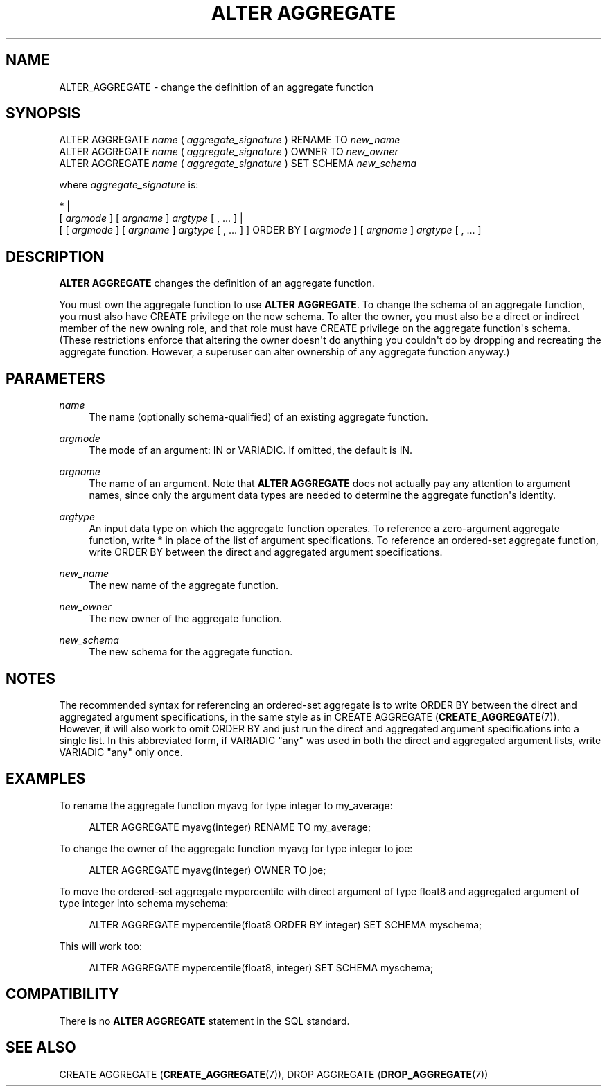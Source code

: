 '\" t
.\"     Title: ALTER AGGREGATE
.\"    Author: The PostgreSQL Global Development Group
.\" Generator: DocBook XSL Stylesheets v1.78.1 <http://docbook.sf.net/>
.\"      Date: 2016
.\"    Manual: PostgreSQL 9.4.6 Documentation
.\"    Source: PostgreSQL 9.4.6
.\"  Language: English
.\"
.TH "ALTER AGGREGATE" "7" "2016" "PostgreSQL 9.4.6" "PostgreSQL 9.4.6 Documentation"
.\" -----------------------------------------------------------------
.\" * Define some portability stuff
.\" -----------------------------------------------------------------
.\" ~~~~~~~~~~~~~~~~~~~~~~~~~~~~~~~~~~~~~~~~~~~~~~~~~~~~~~~~~~~~~~~~~
.\" http://bugs.debian.org/507673
.\" http://lists.gnu.org/archive/html/groff/2009-02/msg00013.html
.\" ~~~~~~~~~~~~~~~~~~~~~~~~~~~~~~~~~~~~~~~~~~~~~~~~~~~~~~~~~~~~~~~~~
.ie \n(.g .ds Aq \(aq
.el       .ds Aq '
.\" -----------------------------------------------------------------
.\" * set default formatting
.\" -----------------------------------------------------------------
.\" disable hyphenation
.nh
.\" disable justification (adjust text to left margin only)
.ad l
.\" -----------------------------------------------------------------
.\" * MAIN CONTENT STARTS HERE *
.\" -----------------------------------------------------------------
.SH "NAME"
ALTER_AGGREGATE \- change the definition of an aggregate function
.SH "SYNOPSIS"
.sp
.nf
ALTER AGGREGATE \fIname\fR ( \fIaggregate_signature\fR ) RENAME TO \fInew_name\fR
ALTER AGGREGATE \fIname\fR ( \fIaggregate_signature\fR ) OWNER TO \fInew_owner\fR
ALTER AGGREGATE \fIname\fR ( \fIaggregate_signature\fR ) SET SCHEMA \fInew_schema\fR

where \fIaggregate_signature\fR is:

* |
[ \fIargmode\fR ] [ \fIargname\fR ] \fIargtype\fR [ , \&.\&.\&. ] |
[ [ \fIargmode\fR ] [ \fIargname\fR ] \fIargtype\fR [ , \&.\&.\&. ] ] ORDER BY [ \fIargmode\fR ] [ \fIargname\fR ] \fIargtype\fR [ , \&.\&.\&. ]
.fi
.SH "DESCRIPTION"
.PP
\fBALTER AGGREGATE\fR
changes the definition of an aggregate function\&.
.PP
You must own the aggregate function to use
\fBALTER AGGREGATE\fR\&. To change the schema of an aggregate function, you must also have
CREATE
privilege on the new schema\&. To alter the owner, you must also be a direct or indirect member of the new owning role, and that role must have
CREATE
privilege on the aggregate function\*(Aqs schema\&. (These restrictions enforce that altering the owner doesn\*(Aqt do anything you couldn\*(Aqt do by dropping and recreating the aggregate function\&. However, a superuser can alter ownership of any aggregate function anyway\&.)
.SH "PARAMETERS"
.PP
\fIname\fR
.RS 4
The name (optionally schema\-qualified) of an existing aggregate function\&.
.RE
.PP
\fIargmode\fR
.RS 4
The mode of an argument:
IN
or
VARIADIC\&. If omitted, the default is
IN\&.
.RE
.PP
\fIargname\fR
.RS 4
The name of an argument\&. Note that
\fBALTER AGGREGATE\fR
does not actually pay any attention to argument names, since only the argument data types are needed to determine the aggregate function\*(Aqs identity\&.
.RE
.PP
\fIargtype\fR
.RS 4
An input data type on which the aggregate function operates\&. To reference a zero\-argument aggregate function, write
*
in place of the list of argument specifications\&. To reference an ordered\-set aggregate function, write
ORDER BY
between the direct and aggregated argument specifications\&.
.RE
.PP
\fInew_name\fR
.RS 4
The new name of the aggregate function\&.
.RE
.PP
\fInew_owner\fR
.RS 4
The new owner of the aggregate function\&.
.RE
.PP
\fInew_schema\fR
.RS 4
The new schema for the aggregate function\&.
.RE
.SH "NOTES"
.PP
The recommended syntax for referencing an ordered\-set aggregate is to write
ORDER BY
between the direct and aggregated argument specifications, in the same style as in
CREATE AGGREGATE (\fBCREATE_AGGREGATE\fR(7))\&. However, it will also work to omit
ORDER BY
and just run the direct and aggregated argument specifications into a single list\&. In this abbreviated form, if
VARIADIC "any"
was used in both the direct and aggregated argument lists, write
VARIADIC "any"
only once\&.
.SH "EXAMPLES"
.PP
To rename the aggregate function
myavg
for type
integer
to
my_average:
.sp
.if n \{\
.RS 4
.\}
.nf
ALTER AGGREGATE myavg(integer) RENAME TO my_average;
.fi
.if n \{\
.RE
.\}
.PP
To change the owner of the aggregate function
myavg
for type
integer
to
joe:
.sp
.if n \{\
.RS 4
.\}
.nf
ALTER AGGREGATE myavg(integer) OWNER TO joe;
.fi
.if n \{\
.RE
.\}
.PP
To move the ordered\-set aggregate
mypercentile
with direct argument of type
float8
and aggregated argument of type
integer
into schema
myschema:
.sp
.if n \{\
.RS 4
.\}
.nf
ALTER AGGREGATE mypercentile(float8 ORDER BY integer) SET SCHEMA myschema;
.fi
.if n \{\
.RE
.\}
.sp
This will work too:
.sp
.if n \{\
.RS 4
.\}
.nf
ALTER AGGREGATE mypercentile(float8, integer) SET SCHEMA myschema;
.fi
.if n \{\
.RE
.\}
.sp
.SH "COMPATIBILITY"
.PP
There is no
\fBALTER AGGREGATE\fR
statement in the SQL standard\&.
.SH "SEE ALSO"
CREATE AGGREGATE (\fBCREATE_AGGREGATE\fR(7)), DROP AGGREGATE (\fBDROP_AGGREGATE\fR(7))
